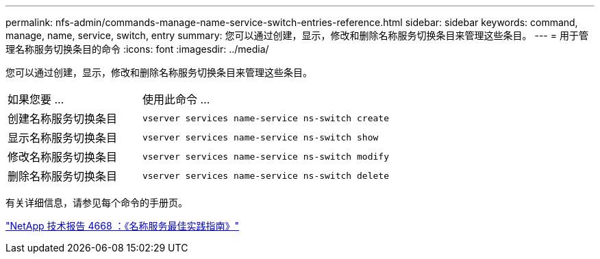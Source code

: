 ---
permalink: nfs-admin/commands-manage-name-service-switch-entries-reference.html 
sidebar: sidebar 
keywords: command, manage, name, service, switch, entry 
summary: 您可以通过创建，显示，修改和删除名称服务切换条目来管理这些条目。 
---
= 用于管理名称服务切换条目的命令
:icons: font
:imagesdir: ../media/


[role="lead"]
您可以通过创建，显示，修改和删除名称服务切换条目来管理这些条目。

[cols="35,65"]
|===


| 如果您要 ... | 使用此命令 ... 


 a| 
创建名称服务切换条目
 a| 
`vserver services name-service ns-switch create`



 a| 
显示名称服务切换条目
 a| 
`vserver services name-service ns-switch show`



 a| 
修改名称服务切换条目
 a| 
`vserver services name-service ns-switch modify`



 a| 
删除名称服务切换条目
 a| 
`vserver services name-service ns-switch delete`

|===
有关详细信息，请参见每个命令的手册页。

https://www.netapp.com/pdf.html?item=/media/16328-tr-4668pdf.pdf["NetApp 技术报告 4668 ：《名称服务最佳实践指南》"]
